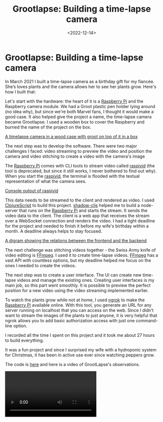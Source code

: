 #+title: Grootlapse: Building a time-lapse camera
#+DATE: <2022-12-14>
#+CONTENT-TYPE: blog
#+filetags: CLOJURE
#+description: Telling the story of GrootLapse timelapse camera for plant watching in built.

* Grootlapse: Building a time-lapse camera
In March 2021 I built a time-lapse camera as a birthday gift for my fiancée. She’s loves plants and the camera allows her to see her plants grow. Here's how I built that:

Let's start with the hardware: the heart of it is a [[https://www.raspberrypi.org/][Raspberry Pi]] and the Raspberry camera module. We had a Groot plastic pen holder lying around (no idea why), but since we're both Marvel fans, I thought it would make a good case. It also helped give the project a name, the time-lapse camera became Grootlapse. I used a wooden box to cover the Raspberry and burned the name of the project on the box.

[[file:images/grootlapse/case.png][A timelapse camera in a wood case with groot on top of it in a box]]

The next step was to develop the software. There were two major challenges I faced: video streaming to preview the video and position the camera and video stitching to create a video with the camera's image

The [[https://www.raspberrypi.org/][Raspberry Pi]] comes with CLI tools to stream video called [[https://github.com/stweil/raspberrypi-documentation/blob/master/usage/camera/raspicam/raspivid.md][raspivid]] (the tool is deprecated, but since it still works, I never bothered to find out why). When you start the  [[https://github.com/stweil/raspberrypi-documentation/blob/master/usage/camera/raspicam/raspivid.md][raspivid]], the terminal is flooded with the textual representation of what the camera sees.

[[file:images/grootlapse/raspivid-output.png][Console output of raspivid]]

This data needs to be streamed to the client and rendered as video. I used [[https://clojurescript.org/][ClojureScript]] to build this project. [[https://github.com/thheller/shadow-cljs][shadow-cljs]] helped me to build a node-server that runs on the [[https://www.raspberrypi.org/][Raspberry Pi]] and starts the stream. It sends the video data to the client. The client is a web app that receives the stream over a WebSocket connection and renders the video. I had a tight deadline for the project and needed to finish it before my wife's birthday within a month. A deadline always helps to stay focused.

[[file:images/grootlapse/architecture.png][A digram showing the relations between the frontend and the backend]]

The next challenge was stitching videos together - the Swiss Army knife of video editing is [[https://ffmpeg.org/][FFmpeg]]. I used it to create time-lapse videos. [[https://ffmpeg.org/][FFmpeg]] has a vast API with countless options, but my deadline helped me focus on the ones I needed to create the videos.

The next step was to create a user interface. The UI can create new time-lapse videos and manage the existing ones. Creating user interfaces is my main job, so this part went smoothly. It is possible to preview the perfect position for a new video using the video streaming implemented earlier.

#+BEGIN_EXPORT html
<div class="flex gap-8 justify-center">
<figure>
  <img src="images/grootlapse/ui-1.png" style="width:200px" alt="Main menu UI">
</figure>
<figure>
  <img src="images/grootlapse/ui-2.png" style="width:200px" alt="Groopse Details UI">
</figure>
<figure>
  <img src="images/grootlapse/ui-3.png" style="width:200px" alt="Create new groopse UI">
</figure>
</div>
#+END_EXPORT

To watch the plants grow while not at home, I used [[https://ngrok.com/][ngrok]] to make the [[https://www.raspberrypi.org/][Raspberry Pi]] available online. With this tool, you generate an URL for any server running on localhost that you can access on the web. Since I didn’t want to stream the images of the plants to just anyone, it is very helpful that ngrok allows you to add basic authorization access with just one command-line option.

I recorded all the time I spent on this project and it took me about 27 hours to build everything.

It was a fun project and since I surprised my wife with a hydroponic system for Christmas, it has been in active use ever since watching peppers grow.

The code is [[https://github.com/rollacaster/GrootLapse][here]] and here is a video of GrootLapse's observations.


#+BEGIN_EXPORT html
<video controls src="videos/grootlapse/paprika.mp4" class="mx-auto">
#+END_EXPORT
